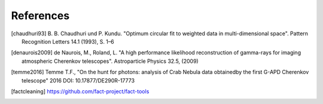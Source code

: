 References
==========

.. [chaudhuri93] B. B. Chaudhuri und P. Kundu. "Optimum circular fit
	to weighted data in multi-dimensional space". Pattern
	Recognition Letters 14.1 (1993), S. 1–6

.. [denaurois2009] de Naurois, M., Roland, L. "A high performance
	likelihood reconstruction of gamma-rays for imaging
	atmospheric Cherenkov telescopes". Astroparticle Physics
	32.5, (2009)

.. [temme2016] Temme T.F., "On the hunt for photons: analysis of Crab Nebula
		data obtainedby the first G-APD Cherenkov telescope" 2016
		DOI: 10.17877/DE290R-17773

.. [factcleaning] https://github.com/fact-project/fact-tools
